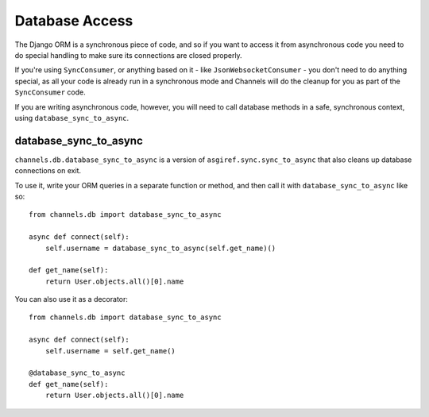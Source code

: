 Database Access
===============

The Django ORM is a synchronous piece of code, and so if you want to access
it from asynchronous code you need to do special handling to make sure its
connections are closed properly.

If you're using ``SyncConsumer``, or anything based on it - like
``JsonWebsocketConsumer`` - you don't need to do anything special, as all your
code is already run in a synchronous mode and Channels will do the cleanup
for you as part of the ``SyncConsumer`` code.

If you are writing asynchronous code, however, you will need to call
database methods in a safe, synchronous context, using ``database_sync_to_async``.


database_sync_to_async
----------------------

``channels.db.database_sync_to_async`` is a version of ``asgiref.sync.sync_to_async``
that also cleans up database connections on exit.

To use it, write your ORM queries in a separate function or method, and then
call it with ``database_sync_to_async`` like so::

    from channels.db import database_sync_to_async

    async def connect(self):
        self.username = database_sync_to_async(self.get_name)()

    def get_name(self):
        return User.objects.all()[0].name

You can also use it as a decorator::

    from channels.db import database_sync_to_async

    async def connect(self):
        self.username = self.get_name()

    @database_sync_to_async
    def get_name(self):
        return User.objects.all()[0].name
